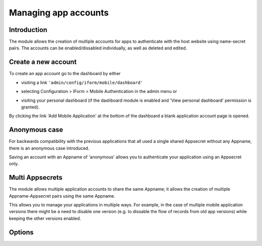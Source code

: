 .. _account-management:

Managing app accounts
=====================

Introduction
------------

The module allows the creation of multiple accounts for apps to authenticate with the host website using name-secret pairs. The accounts can be enabled/dissabled individually, as well as deleted and edited.

Create a new account
--------------------

To create an app account go to the dashboard by either 

* visiting a link ``'admin/config/iform/mobile/dashboard'``
* selecting Configuration > IForm > Mobile Authentication in the admin menu or 
* visiting your personal dashboard (if the dashboard module is enabled and 'View personal dashboard' permission is granted). 

  .. image:: ../../../../images/screenshots/drupal/modules/mobile_auth_dashboard_empty.png
    :alt: Mobile Auth module's dashboard

By clicking the link 'Add Mobile Application' at the bottom of the dashboard a blank
application account page is opened.

  .. image:: ../../../../images/screenshots/drupal/modules/mobile_auth_new_account.png
    :alt: Mobile Auth module's dashboard


Anonymous case
--------------

For backwards compatibility with the previous applications that all used a single
shared Appsecret without any Appname, there is an anonymous case introduced.

Saving an account with an Appname of 'anonymous' allows you to authenticate your application using an
Appsecret only.

Multi Appsecrets
----------------

The module allows multiple application accounts to share the same Appname; it allows the
creation of multiple Appname-Appsecret pairs using the same Appname.

This allows you to manage your applications in multiple ways. For example, in the case of multiple
mobile application versions there might be a need to disable one version (e.g. to dissable the
flow of records from old app versions) while keeping the other versions enabled.

Options
-------

.. todo::
    Expand on account configuration options - debugging, emails etc.
